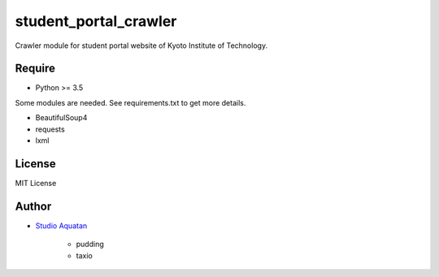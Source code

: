 student_portal_crawler
======================

.. image:: https://travis-ci.org/StudioAquatan/student_portal_crawler.svg
    :target: https://travis-ci.org/StudioAquatan/student_portal_crawler

.. image:: https://codecov.io/gh/StudioAquatan/student_portal_crawler/branch/master/graph/badge.svg
    :target: https://codecov.io/gh/StudioAquatan/student_portal_crawler

Crawler module for student portal website of Kyoto Institute of Technology.

Require
-------

- Python >= 3.5

Some modules are needed. See requirements.txt to get more details.

- BeautifulSoup4
- requests
- lxml

License
-------

MIT License

Author
------

- `Studio Aquatan <https://www.aquatan.studio/>`_

    - pudding
    - taxio
